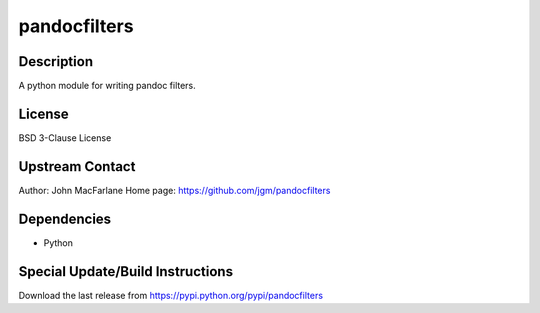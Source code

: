 pandocfilters
=============

Description
-----------

A python module for writing pandoc filters.

License
-------

BSD 3-Clause License

.. _upstream_contact:

Upstream Contact
----------------

Author: John MacFarlane Home page: https://github.com/jgm/pandocfilters

Dependencies
------------

-  Python

.. _special_updatebuild_instructions:

Special Update/Build Instructions
---------------------------------

Download the last release from
https://pypi.python.org/pypi/pandocfilters
